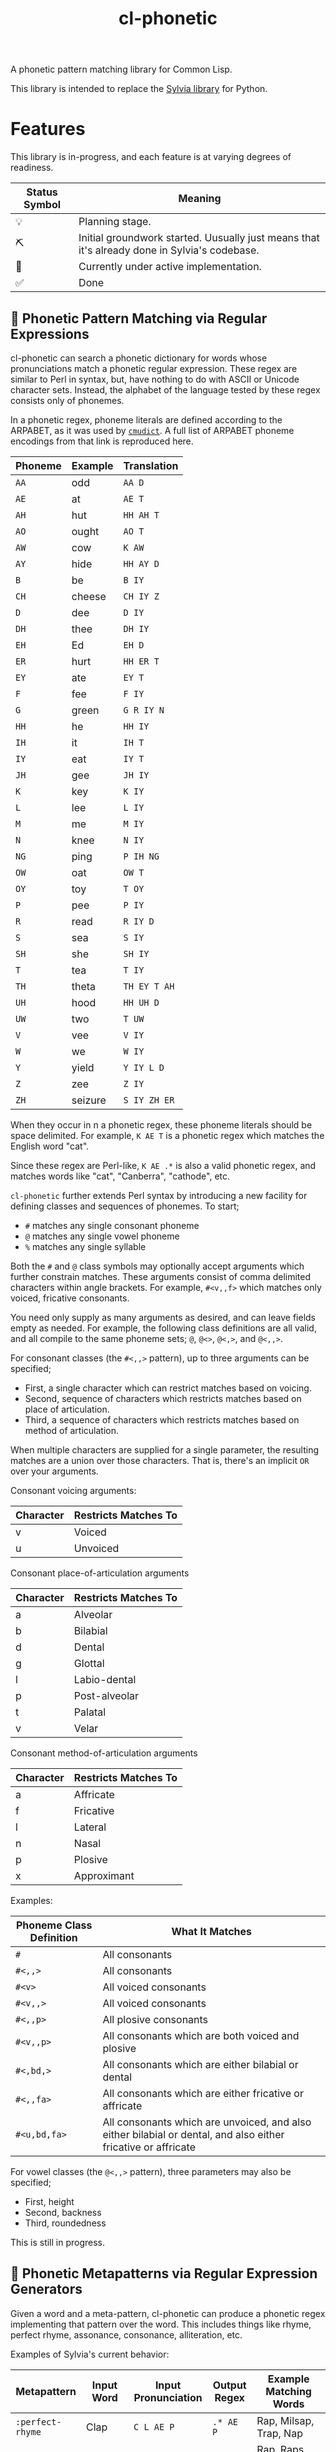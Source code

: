 #+TITLE: cl-phonetic

A phonetic pattern matching library for Common Lisp.

This library is intended to replace the [[https://github.com/bgutter/sylvia][Sylvia library]] for Python.

* Features

This library is in-progress, and each feature is at varying degrees of readiness.

| Status Symbol | Meaning                                                                                      |
|---------------+----------------------------------------------------------------------------------------------|
| 💡           | Planning stage.                                                                              |
| ⛏           | Initial groundwork started. Uusually just means that it's already done in Sylvia's codebase. |
| 🚧           | Currently under active implementation.                                                       |
| ✅           | Done                                                                                         |

** 🚧 Phonetic Pattern Matching via Regular Expressions

cl-phonetic can search a phonetic dictionary for words whose pronunciations match a phonetic regular expression. These regex are similar to Perl in syntax, but, have nothing to do with ASCII or Unicode character sets. Instead, the alphabet of the language tested by these regex consists only of phonemes.

In a phonetic regex, phoneme literals are defined according to the ARPABET, as it was used by [[http://www.speech.cs.cmu.edu/cgi-bin/cmudict][=cmudict=]]. A full list of ARPABET phoneme encodings from that link is reproduced here.

| Phoneme | Example | Translation  |
|---------+---------+--------------|
| =AA=    | odd     | =AA D=       |
| =AE=    | at      | =AE T=       |
| =AH=    | hut     | =HH AH T=    |
| =AO=    | ought   | =AO T=       |
| =AW=    | cow     | =K AW=       |
| =AY=    | hide    | =HH AY D=    |
| =B=     | be      | =B IY=       |
| =CH=    | cheese  | =CH IY Z=    |
| =D=     | dee     | =D IY=       |
| =DH=    | thee    | =DH IY=      |
| =EH=    | Ed      | =EH D=       |
| =ER=    | hurt    | =HH ER T=    |
| =EY=    | ate     | =EY T=       |
| =F=     | fee     | =F IY=       |
| =G=     | green   | =G R IY N=   |
| =HH=    | he      | =HH IY=      |
| =IH=    | it      | =IH T=       |
| =IY=    | eat     | =IY T=       |
| =JH=    | gee     | =JH IY=      |
| =K=     | key     | =K IY=       |
| =L=     | lee     | =L IY=       |
| =M=     | me      | =M IY=       |
| =N=     | knee    | =N IY=       |
| =NG=    | ping    | =P IH NG=    |
| =OW=    | oat     | =OW T=       |
| =OY=    | toy     | =T OY=       |
| =P=     | pee     | =P IY=       |
| =R=     | read    | =R IY D=     |
| =S=     | sea     | =S IY=       |
| =SH=    | she     | =SH IY=      |
| =T=     | tea     | =T IY=       |
| =TH=    | theta   | =TH EY T AH= |
| =UH=    | hood    | =HH UH D=    |
| =UW=    | two     | =T UW=       |
| =V=     | vee     | =V IY=       |
| =W=     | we      | =W IY=       |
| =Y=     | yield   | =Y IY L D=   |
| =Z=     | zee     | =Z IY=       |
| =ZH=    | seizure | =S IY ZH ER= |

When they occur in n a phonetic regex, these phoneme literals should be space delimited. For example, =K AE T= is a phonetic regex which matches the English word "cat".

Since these regex are Perl-like, =K AE .*= is also a valid phonetic regex, and matches words like "cat", "Canberra", "cathode", etc.

=cl-phonetic= further extends Perl syntax by introducing a new facility for defining classes and sequences of phonemes. To start;
- =#= matches any single consonant phoneme
- =@= matches any single vowel phoneme
- =%= matches any single syllable

Both the =#= and =@= class symbols may optionally accept arguments which further constrain matches. These arguments consist of comma delimited characters within angle brackets. For example, =#<v,,f>= which matches only voiced, fricative consonants. 

You need only supply as many arguments as desired, and can leave fields empty as needed. For example, the following class definitions are all valid, and all compile to the same phoneme sets; =@=, =@<>=, =@<,>=, and =@<,,>=.

For consonant classes (the =#<,,>= pattern), up to three arguments can be specified;
- First, a single character which can restrict matches based on voicing.
- Second, sequence of characters which restricts matches based on place of articulation.
- Third, a sequence of characters which restricts matches based on method of articulation.

When multiple characters are supplied for a single parameter, the resulting matches are a union over those characters. That is, there's an implicit =OR= over your arguments.

Consonant voicing arguments:
| Character | Restricts Matches To |
|-----------+----------------------|
| v         | Voiced               |
| u         | Unvoiced             |

Consonant place-of-articulation arguments
| Character | Restricts Matches To |
|-----------+----------------------|
| a         | Alveolar             |
| b         | Bilabial             |
| d         | Dental               |
| g         | Glottal              |
| l         | Labio-dental         |
| p         | Post-alveolar        |
| t         | Palatal              |
| v         | Velar                |

Consonant method-of-articulation arguments
| Character | Restricts Matches To |
|-----------+----------------------|
| a         | Affricate            |
| f         | Fricative            |
| l         | Lateral              |
| n         | Nasal                |
| p         | Plosive              |
| x         | Approximant          |

Examples:
| Phoneme Class Definition | What It Matches                                                                                               |
|--------------------------+---------------------------------------------------------------------------------------------------------------|
| =#=                      | All consonants                                                                                                |
| =#<,,>=                  | All consonants                                                                                                |
| =#<v>=                   | All voiced consonants                                                                                         |
| =#<v,,>=                 | All voiced consonants                                                                                         |
| =#<,,p>=                 | All plosive consonants                                                                                        |
| =#<v,,p>=                | All consonants which are both voiced and plosive                                                              |
| =#<,bd,>=                | All consonants which are either bilabial or dental                                                            |
| =#<,,fa>=                | All consonants which are either fricative or affricate                                                        |
| =#<u,bd,fa>=             | All consonants which are unvoiced, and also either bilabial or dental, and also either fricative or affricate |

For vowel classes (the =@<,,>= pattern), three parameters may also be specified;
- First, height
- Second, backness
- Third, roundedness

This is still in progress.

** 🚧 Phonetic Metapatterns via Regular Expression Generators

Given a word and a meta-pattern, cl-phonetic can produce a phonetic regex implementing that pattern over the word. This includes things like rhyme, perfect rhyme, assonance, consonance, alliteration, etc.

Examples of Sylvia's current behavior:
| Metapattern      | Input Word | Input Pronunciation | Output Regex     | Example Matching Words                      |
|------------------+------------+---------------------+------------------+---------------------------------------------|
| =:perfect-rhyme= | Clap       | =C L AE P=          | =.* AE P=        | Rap, Milsap, Trap, Nap                      |
| =:near-rhyme=    | Clap       | =C L AE P=          | =.* AE #* P #*=  | Rap, Raps, Clasp, Milsap, Synapse, Trapped  |
| =:vowel-match=   | Clap       | =C L AE P=          | =.* AE .*=       | Rad, Bad, Saturday, Clapper, Clap           |
| =:vowel-match=   | Clapper    | =C L AE P ER=       | =.* AE #* ER .*= | Dapper, Transfer, Unilateral, Staffordshire |

One goal of cl-phonetic is to redefine "rhyme" and "near rhyme" to make better use of the properties of phonemes, potentially yielding more sensible results. For example, we could allow only unvoiced plosives between phonemes in =:near-rhyme=, rather than any consonant.

This is still in progress.

** ⛏ Pronunciation Inferencing

Character sequence to phoneme sequence mapping.

This is still in progress.

May port general algorithm from the Sylvia Python package. May try something else.

** 💡 Corpus Statistics

Calculating phoneme N-grams, at the bare minimum. Basically a quick-path for processing large corpus.

* User Manual

TODO: Flesh this out

#+begin_src lisp
  (let
      ;; Open a cmudict-compatible file
      ((my-dict (from-cmudict "path/to/cmudict")))

    ;; Look up all pronunciations for word
    (pronounce-word my-dict "creepy") ;; -> #<(K R IY P IY)>

    ;; Find words which match a phonetic regex
    (find-words my-dict "# AE T") ;; -> '("Bat" "Vat" "Cat" "That" "Sat")
    (find-words my-dict "#<v,,f> AE T") ;; -> '("Vat" "That")

    ;; Find words which match a phonetic metapattern
    (find-metapattern my-dict 'perfect-rhyme "Chatter") ;; -> '("Matter" "Blatter" "Clatter")
    (find-metapattern my-dict 'near-rhyme "Chatter"))    ;; -> '("Matter" "Blatter" "Clatter" "Antler" "Actor" "Adapter")
#+end_src


